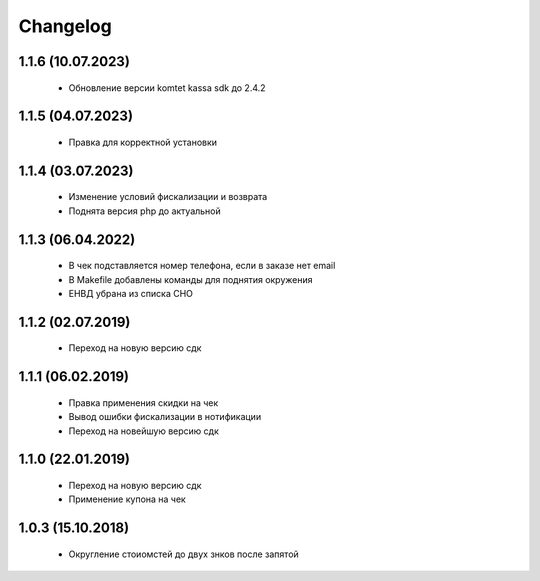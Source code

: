 Changelog
=========

1.1.6 (10.07.2023)
------------------
 - Обновление версии komtet kassa sdk до 2.4.2

1.1.5 (04.07.2023)
------------------
 - Правка для корректной установки

1.1.4 (03.07.2023)
------------------
 - Изменение условий фискализации и возврата
 - Поднята версия php до актуальной

1.1.3 (06.04.2022)
------------------
 - В чек подставляется номер телефона, если в заказе нет email
 - В Makefile добавлены команды для поднятия окружения
 - ЕНВД убрана из списка СНО

1.1.2 (02.07.2019)
------------------
 - Переход на новую версию сдк

1.1.1 (06.02.2019)
------------------
 - Правка применения скидки на чек
 - Вывод ошибки фискализации в нотификации
 - Переход на новейшую версию сдк

1.1.0 (22.01.2019)
------------------
 - Переход на новую версию сдк
 - Применение купона на чек

1.0.3 (15.10.2018)
------------------
 - Округление стоиомстей до двух знков после запятой
